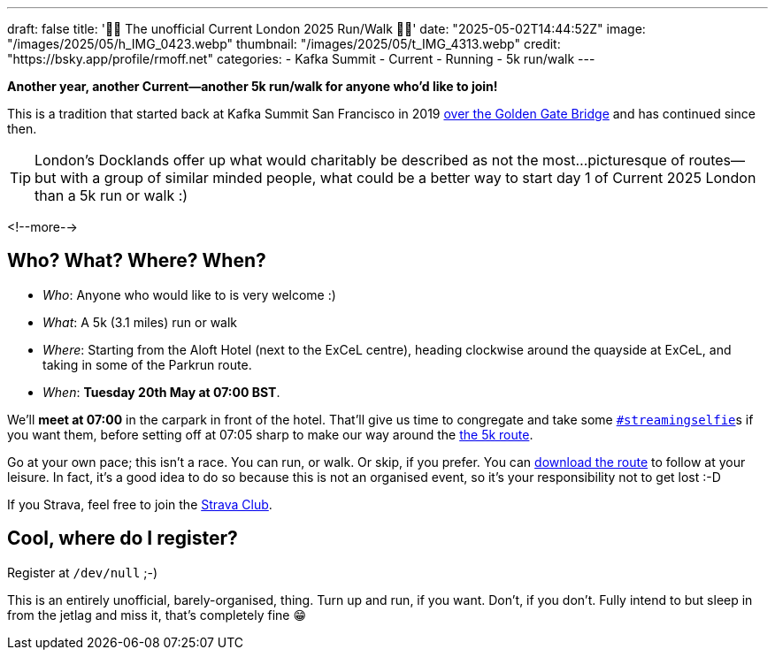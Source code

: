 ---
draft: false
title: '🏃🚶 The unofficial Current London 2025 Run/Walk 🏃🚶'
date: "2025-05-02T14:44:52Z"
image: "/images/2025/05/h_IMG_0423.webp"
thumbnail: "/images/2025/05/t_IMG_4313.webp"
credit: "https://bsky.app/profile/rmoff.net"
categories:
- Kafka Summit
- Current
- Running
- 5k run/walk
---

:source-highlighter: rouge
:icons: font
:rouge-css: style
:rouge-style: github

**Another year, another Current—another 5k run/walk for anyone who'd like to join!**

This is a tradition that started back at Kafka Summit San Francisco in 2019 https://twitter.com/rmoff/status/1179047181891883008[over the Golden Gate Bridge] and has continued since then.

TIP: London's Docklands offer up what would charitably be described as not the most…picturesque of routes—but with a group of similar minded people, what could be a better way to start day 1 of Current 2025 London than a 5k run or walk :)

<!--more-->

== Who? What? Where? When?

* _Who_:  Anyone who would like to is very welcome :)
* _What_: A 5k (3.1 miles) run or walk
* _Where_: Starting from the Aloft Hotel (next to the ExCeL centre), heading clockwise around the quayside at ExCeL, and taking in some of the Parkrun route.
* _When_: **Tuesday 20th May at 07:00 BST**.

We'll **meet at 07:00** in the carpark in front of the hotel. That'll give us time to congregate and take some https://twitter.com/search?q=%23streamingselfie%20%23kafkasummit%20until%3A2020-03-01&src=typed_query&f=live[`#streamingselfie`]s if you want them, before setting off at 07:05 sharp to make our way around the https://www.strava.com/clubs/1039355/group_events/2028172[the 5k route].

++++
<div class="strava-embed-placeholder" data-embed-type="route" data-embed-id="3353393981409439428" data-full-width="true" data-style="standard" data-terrain="2d" data-map-hash="13.68/51.50617/0.02838" data-club-id="1039355" data-from-embed="true"></div><script src="https://strava-embeds.com/embed.js"></script>
++++

Go at your own pace; this isn't a race. You can run, or walk. Or skip, if you prefer. You can link:files/current-london-2025-5k.gpx[download the route] to follow at your leisure. In fact, it's a good idea to do so because this is not an organised event, so it's your responsibility not to get lost :-D

If you Strava, feel free to join the https://www.strava.com/clubs/1039355[Strava Club].

== Cool, where do I register?

Register at `/dev/null` ;-)

This is an entirely unofficial, barely-organised, thing. Turn up and run, if you want. Don't, if you don't. Fully intend to but sleep in from the jetlag and miss it, that's completely fine 😁
